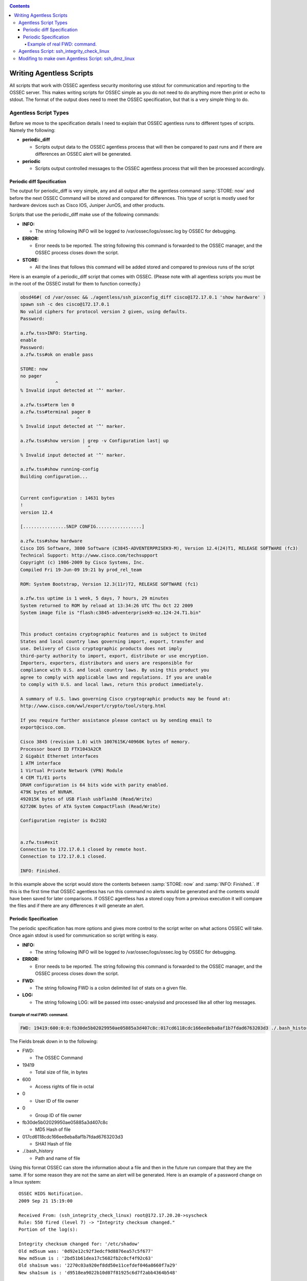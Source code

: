 
.. _manual-agentless-scripts:

.. contents::

Writing Agentless Scripts
=========================

All scripts that work with OSSEC agentless security monitoring use stdout 
for communication and reporting to the OSSEC server. This makes writing scripts 
for OSSEC simple as you do not need to do anything more then print or echo to 
stdout. The format of the output does need to meet the OSSEC specification, 
but that is a very simple thing to do.

Agentless Script Types 
----------------------

Before we move to the specification details I need to explain that OSSEC agentless 
runs to different types of scripts. Namely the following:

- **periodic_diff**

  - Scripts output data to the OSSEC agentless process that will then be compared 
    to past runs and if there are differences an OSSEC alert will be generated.

- **periodic** 

  - Scripts output controlled messages to the OSSEC agentless process that 
    will then be processed accordingly.

Periodic diff Specification 
^^^^^^^^^^^^^^^^^^^^^^^^^^^

The output for periodic_diff is very simple, any and all output after the agentless 
command :samp:`STORE: now` and before the next OSSEC Command will be stored and compared 
for differences. This type of script is mostly used for hardware devices such as 
Cisco IOS, Juniper JunOS, and other products.

Scripts that use the periodic_diff make use of the following commands:

- **INFO:**

  - The string following INFO will be logged to /var/ossec/logs/ossec.log by OSSEC for debugging. 

- **ERROR:** 

  - Error needs to be reported. The string following this command is forwarded to the 
    OSSEC manager, and the OSSEC process closes down the script.

- **STORE:** 

  - All the lines that follows this command will be added stored and compared to 
    previous runs of the script

Here is an example of a periodic_diff script that comes with OSSEC. (Please note 
with all agentless scripts you must be in the root of the OSSEC install for them 
to function correctly.)

.. code-block:: console 

    obsd46#( cd /var/ossec && ./agentless/ssh_pixconfig_diff cisco@172.17.0.1 'show hardware' )
    spawn ssh -c des cisco@172.17.0.1
    No valid ciphers for protocol version 2 given, using defaults.
    Password: 

    a.zfw.tss>INFO: Starting.
    enable
    Password: 
    a.zfw.tss#ok on enable pass

    STORE: now
    no pager
                 ^
    % Invalid input detected at '^' marker.

    a.zfw.tss#term len 0
    a.zfw.tss#terminal pager 0
                         ^
    % Invalid input detected at '^' marker.

    a.zfw.tss#show version | grep -v Configuration last| up
                             ^
    % Invalid input detected at '^' marker.

    a.zfw.tss#show running-config
    Building configuration...


    Current configuration : 14631 bytes
    !
    version 12.4

    [................SNIP CONFIG.................]

    a.zfw.tss#show hardware
    Cisco IOS Software, 3800 Software (C3845-ADVENTERPRISEK9-M), Version 12.4(24)T1, RELEASE SOFTWARE (fc3)
    Technical Support: http://www.cisco.com/techsupport
    Copyright (c) 1986-2009 by Cisco Systems, Inc.
    Compiled Fri 19-Jun-09 19:21 by prod_rel_team

    ROM: System Bootstrap, Version 12.3(11r)T2, RELEASE SOFTWARE (fc1)

    a.zfw.tss uptime is 1 week, 5 days, 7 hours, 29 minutes
    System returned to ROM by reload at 13:34:26 UTC Thu Oct 22 2009
    System image file is "flash:c3845-adventerprisek9-mz.124-24.T1.bin"


    This product contains cryptographic features and is subject to United
    States and local country laws governing import, export, transfer and
    use. Delivery of Cisco cryptographic products does not imply
    third-party authority to import, export, distribute or use encryption.
    Importers, exporters, distributors and users are responsible for
    compliance with U.S. and local country laws. By using this product you
    agree to comply with applicable laws and regulations. If you are unable
    to comply with U.S. and local laws, return this product immediately.

    A summary of U.S. laws governing Cisco cryptographic products may be found at:
    http://www.cisco.com/wwl/export/crypto/tool/stqrg.html

    If you require further assistance please contact us by sending email to
    export@cisco.com.

    Cisco 3845 (revision 1.0) with 1007615K/40960K bytes of memory.
    Processor board ID FTX1043A2CR
    2 Gigabit Ethernet interfaces
    1 ATM interface
    1 Virtual Private Network (VPN) Module
    4 CEM T1/E1 ports
    DRAM configuration is 64 bits wide with parity enabled.
    479K bytes of NVRAM.
    492015K bytes of USB Flash usbflash0 (Read/Write)
    62720K bytes of ATA System CompactFlash (Read/Write)

    Configuration register is 0x2102


    a.zfw.tss#exit
    Connection to 172.17.0.1 closed by remote host.
    Connection to 172.17.0.1 closed.

    INFO: Finished.


In this example above the script would store the contents between :samp:`STORE: now` 
and :samp:`INFO: Finished.`. If this is the first time that OSSEC agentless has run 
this command no alerts would be generated and the contents would have been saved for 
later comparisons. If OSSEC agentless has a stored copy from a previous execution it 
will compare the files and if there are any differences it will generate an alert.

Periodic Specification 
^^^^^^^^^^^^^^^^^^^^^^

The periodic specification has more options and gives more control to the script 
writer on what actions OSSEC will take. Once again stdout is used for communication 
so script writing is easy.

- **INFO:** 

  - The string following INFO will be logged to /var/ossec/logs/ossec.log by OSSEC for 
    debugging.

- **ERROR:**

  - Error needs to be reported. The string following this command is forwarded to the 
    OSSEC manager, and the OSSEC process closes down the script.

- **FWD:**

  - The string following FWD is a colon delimited list of stats on a given file.

- **LOG:** 

  - The string following LOG: will be passed into ossec-analysisd and processed like 
    all other log messages.
    
Example of real FWD: command.
~~~~~~~~~~~~~~~~~~~~~~~~~~~~~

.. code-block:: console 

    FWD: 19419:600:0:0:fb30de5b02029950ae05885a3d407c8c:017cd6118cdc166ee8eba8af1b7fdad6763203d3 ./.bash_history 

The Fields break down in to the following:

- FWD:

  -  The OSSEC Command

- 19419 

  - Total size of file, in bytes 

- 600 

  - Access rights of file in octal

- 0 

  - User ID of file owner

- 0 

  - Group ID of file owner 

- fb30de5b02029950ae05885a3d407c8c 

  - MD5 Hash of file 

- 017cd6118cdc166ee8eba8af1b7fdad6763203d3 

  - SHA1 Hash of file 

- ./.bash_history 

  - Path and name of file


Using this format OSSEC can store the information about a file and then in the future run 
compare that they are the same. If for some reason they are not the same an alert will be 
generated. Here is an example of a password change on a linux system: ::

    OSSEC HIDS Notification.
    2009 Sep 21 15:19:00

    Received From: (ssh_integrity_check_linux) root@172.17.20.20->syscheck
    Rule: 550 fired (level 7) -> "Integrity checksum changed."
    Portion of the log(s):

    Integrity checksum changed for: '/etc/shadow'
    Old md5sum was: '0d92e12c92f3edcf9d8876ea57c5f677'
    New md5sum is : '2bd51b61dea17c5682fb2c0cf4f92c63'
    Old sha1sum was: '2270c03a920ef8dd50e11cefdef046a8660f7a29'
    New sha1sum is : 'd9518ea9022b10d07f81925c6d7f2abb4364b548'
     
    --END OF NOTIFICATION

Agentless Script: ssh_integrity_check_linux 
-------------------------------------------

Now that we have an understanding of how agentless scripts communicate with the parent 
OSSEC preocess, let’s move on to a working example. The OSSEC supplied script 
``ssh_integrity_check_linux`` is a great place to start, so lets open it up and see 
what is going on.

.. code-block:: console
    
    obsd46# cat /var/ossec/agentless/ssh_integrity_check_linux
     #!/usr/bin/env expect

     # @(#) $Id: ssh_integrity_check_linux,v 1.11 2009/06/24 17:06:21 dcid Exp $
     # Agentless monitoring
     #
     # Copyright (C) 2009 Trend Micro Inc.
     # All rights reserved.
     #
     # This program is a free software; you can redistribute it
     # and/or modify it under the terms of the GNU General Public
     # License (version 3) as published by the FSF - Free Software
     # Foundation.


     # Main script.
    source "agentless/main.exp"


     # SSHing to the box and passing the directories to check.
    if [catch {
        spawn ssh $hostname
    } loc_error] {
        send_user "ERROR: Opening connection: $loc_error.\n"
        exit 1;
    }


    source $sshsrc
    source $susrc

    set timeout 600
    send "echo \"INFO: Starting.\"; for i in `find $args 2>/dev/null`;do tail \$i >/dev/null 2>&1 && 
    md5=`md5sum \$i | cut -d \" \" -f 1` && sha1=`sha1sum \$i | cut -d \" \" -f
     1` && echo FWD: `stat --printf \"%s:%a:%u:%g\" \$i`:\$md5:\$sha1 \$i; done; exit\r"
    send "exit\r"

    expect {
        timeout {
            send_user "ERROR: Timeout while running commands on host: $hostname .\n"
            exit 1;
        }
        eof {
            send_user "\nINFO: Finished.\n"
            exit 0;
        }
    }

    exit 0;


The comments in the script hints to what is going on, but everything up to and 
including set timeout 600 is related to setting up the expect functions and code 
for handling the ssh subprocess and connecting to the remote host. I am not going 
to spend any time with this section, I am just going to make use of it.

The meat of what is getting processed on the remote end all happens in two lines.

.. code-block:: sh 

    send "echo \"INFO: Starting.\"; for i in `find $args 2>/dev/null`;do tail \$i >/dev/null 2>&1 && 
    md5=`md5sum \$i | cut -d \" \" -f 1` && sha1=`sha1sum \$i | cut -d \" \" -f
     1` && echo FWD: `stat --printf \"%s:%a:%u:%g\" \$i`:\$md5:\$sha1 \$i; done; exit\r"

Let's break this down to see what is happening.

The send command pushes the following string to the ssh subprocess which gets run on 
the remote end of the connection. Before the script is sent to the remote host expect internally 
processes the string. This includes searching for variables and removing any control characters.

The control characters are first taken into account, and in the case of our example all escaped 
special characters are processed. \", \r, and \$ would be replaced with ", “carriage return“, 
and & respectively. The reason the escape characters are needed so that they will not 
interfere with expects own string processing and control. We will need to handle control 
characters in this way when we begin writing our own script.
    
While special characters were being handled by expect it also looked for variables to 
replace, in this case it will find $args and replace it with what ever arguments were 
passed to the script by the OSSEC agentless process. If we specified the following in 
``/var/ossec/etc/ossec.conf`` the $args variable would be replaced with ``/bin /etc /sbin``.

.. code-block:: xml

     <agentless>
         <type>ssh_integrity_check_linux</type>
         <frequency>3600</frequency>
         <host>root@172.17.20.20</host>
         <state>periodic</state>
         <arguments>/bin /etc /sbin</arguments>
     </agentless>

Back to the commands that get run. Once expect has completed replacement we are 
left with this command.

.. code-block:: sh

    echo "INFO: Starting."; for i in `find /bin /etc /sbin 2>/dev/null`;do tail $i >/dev/null 2>&1 && 
    md5=`md5sum $i | cut -d " " -f 1` && sha1=`sha1sum $i | cut -d " " -f
     1` && echo FWD: `stat --printf "%s:%a:%u:%g" $i`:$md5:$sha1 $i; done; exit
        exit


This script then goes and uses the Unix find command to locate all files in 
the specified path (from the arguments passed) and generates an OSSEC FWD: command 
for each one and prints it to stdout. Making use of the commands stat, md5sum, and 
sha1sum to generate the data needed. Here is an example of the output checking.

.. code-block:: console 

    spawn ssh root@172.17.20.20
    Last login: Wed Nov  4 11:32:51 2009 from 172.17.20.131^M
    [linux26 ~]# 
    INFO: Started.
    echo "INFO: Starting."; for i in `find {/bin /etc /sbin} 2>/dev/null`;do tail $i >/dev/null 2>&1 && 
    md5=`md5sum $i | cut -d " " -f 1` && sha1=`sh a1sum $i | cut -d " " -f
     1` && echo FWD: `stat --printf "%s:%a:%u:%g" $i`:$md5:$sha1 $i; done; exit
    INFO: Starting.
    FWD: 833:644:0:0:4148adea745af5121963f6b731b60013:60877a6f6981b16c0d53d32bcd3f07d41cfb5bd4 /etc/modprobe.d/
    glib2.sh
    [...........SNIP............]
    FWD: 1696:644:0:0:c2bd306b205ad9e81fb02ce6b225d384:5244d65815cb228a4fac7bc4c1c7774508fb7505 /etc/nsswitch.conf
    FWD: 85179:644:0:0:8db574225cd1068b47e77ceccd96f8ff:b5ef6183b35ee9d1b66ed2cefe98003c5bd99192 /etc/sensors.conf
    FWD: 49:644:0:0:52c3df2f1edf30ca3db82174be3a68d2:1934648f2429b70b1f729d343a6956fb0ea73136 /etc/php.d/imap.ini
    FWD: 873:644:0:0:04559d1fe27ecd079b69df8b319f937e:e5cab1bf1f9e4bc4386309f4e00a9b7be3e543a2 /etc/php.d/memcache.ini
    FWD: 59:644:0:0:94636ba6c4bac9d8d49d9de1a513ae0c:41d5164a2c6e332e40edf55c59a2d0df8a260964 /etc/php.d/pdo_mysql.ini
    FWD: 49:644:0:0:917dbbafbfaaa20f660063d627123dae:0e829d4ffc69f58dc258510b4b8452412e31ccc5 /etc/php.d/json.ini
    FWD: 0:644:0:0:d41d8cd98f00b204e9800998ecf8427e:da39a3ee5e6b4b0d3255bfef95601890afd80709 /etc/wvdial.conf
    logout
    Connection to 172.17.20.20 closed.

    INFO: Finished.

Modifing to make own Agentless Script: ssh_dmz_linux
----------------------------------------------------

Using the built in OSSEC agentless scripts are great, but sometimes we need more 
focused scanning and checking. So let’s modify the ssh_integrity_check_linux 
for our environment.

The goals for this new script will be to watch for changes to files based 
on the following criteria:

- All setuid and setgid files
- All files related to authentication (including .htaccess and ssh files)
- All application specific files (apache, ssh)

**Finding all setuid and setgid files**

Let’s first start by identifying a method to locate all files with their 
setuid or setgid bits enabled. To do this we will ssh to the host 172.17.20.20 
and use find to locate the files.

.. code-block:: xml

    obsd46# sudo -u ossec ssh root@172.17.20.20
    [linux26 ~]# find / -type f \( -perm -4000 -o -perm -2000 \) 
    /sbin/umount.nfs
    /sbin/netreport
    /sbin/unix_chkpwd
    /sbin/mount.nfs
    /sbin/pam_timestamp_check
    /sbin/mount.nfs4
    /sbin/umount.nfs4
    /bin/ping6
    /bin/su
    /bin/umount
    /bin/ping
    /bin/mount
    /lib/dbus-1/dbus-daemon-launch-helper
    /usr/libexec/openssh/ssh-keysign
    /usr/libexec/utempter/utempter
    /usr/sbin/usernetctl
    /usr/sbin/postqueue
    /usr/sbin/userhelper
    /usr/sbin/userisdnctl
    /usr/sbin/postdrop
    /usr/sbin/suexec
    /usr/bin/chsh
    /usr/bin/chfn
    /usr/bin/sudo
    /usr/bin/locate
    /usr/bin/wall
    /usr/bin/sudoedit
    /usr/bin/gpasswd
    /usr/bin/lockfile
    /usr/bin/newgrp
    /usr/bin/write
    /usr/bin/screen
    /usr/bin/passwd
    /usr/bin/chage
    /usr/bin/sperl5.8.8
    /usr/bin/crontab
    /usr/bin/ssh-agent

**Finding all files related to authentication and applications specific files**

Finding all files with setuid and setgid was simple, but finding all files related to 
authentication is more invloved. This of course will vary from system to system, but 
this should be good starting point.


.. code-block:: console 

    obsd46# sudo -u ossec ssh root@172.17.20.20
    [linux26 ~]# find / \( -name ".ssh" -o -name "ssh" -o -name "sshd" -o -name "httpd" -o -name ".htaccess" 
    -o -name "pam.d" \) -exec find {} \;
    /var/www/html/admin/modules/framework/var/www/html/admin/modules/.htaccess
    /etc/httpd
    /etc/httpd/conf
    /etc/httpd/conf.d
    /etc/httpd/conf.d/php.conf
    /etc/httpd/conf.d/proxy_ajp.conf
    /etc/httpd/conf.d/README
    /etc/httpd/conf.d/ssl.conf
    /etc/httpd/conf.d/welcome.conf
    /etc/httpd/conf/httpd.conf
    /etc/httpd/conf/magic
    /etc/httpd/logs
    /etc/httpd/modules
    /etc/httpd/run
    /etc/logrotate.d/httpd
    /etc/pam.d
    /etc/pam.d/authconfig
    [...................SNIP PAM Files.....................]
    /etc/pam.d/system-config-network-cmd
    /etc/pam.d/vsftpd
    /etc/rc.d/init.d/httpd
    /etc/rc.d/init.d/sshd
    /etc/ssh
    /etc/ssh/ssh_config
    /etc/ssh/sshd_config
    /etc/ssh/ssh_host_dsa_key
    /etc/ssh/ssh_host_dsa_key.pub
    /etc/ssh/ssh_host_key
    /etc/ssh/ssh_host_key.pub
    /etc/ssh/ssh_host_rsa_key
    /etc/ssh/ssh_host_rsa_key.pub
    /etc/sysconfig/httpd
    /root/.ssh
    /root/.ssh/authorized_keys
    /usr/bin/ssh
    /usr/lib/httpd
    /usr/lib/httpd/modules
    /usr/lib/httpd/modules/libphp5.so
    [...................SNIP Apache modules................]

    /usr/lib/httpd/modules/mod_vhost_alias.so
    /usr/sbin/httpd
    /usr/sbin/sshd
    /usr/src/tbm-pbxconfig-5.5.1/amp_conf/htdocs/admin/modules/framework/htdocs/admin/modules/.htaccess
    /usr/src/tbm-pbxconfig-5.5.1/amp_conf/htdocs/admin/modules/.htaccess
    /var/empty/sshd
    /var/empty/sshd/etc
    /var/empty/sshd/etc/localtime
    /var/www/html/admin/modules/framework/var/www/html/admin/modules/.htaccess
    /var/www/html/admin/modules/.htaccess

**Merging finds**

Now we have two basic find methods that identify the files we want to monitor for 
changes, but our finds were a little greedy so we should create a way to strip out 
unwanted files from the list. As this is a unix system egrep is the king for finding 
or removing items from a list. To simplify things we can use egrep with the -v 
command line argument which tells egrep NOT to print any matching items.

Just to make sure that we do not end up double processing files we can make use 
of the sort command with -u argument to remove any duplicates.

Here is how we would put together both finds, egrep, and sort to locate and 
filter what is needed.

.. code-block:: console 

    ( find / -type f \( -perm -4000 -o -perm -2000 \) && \find / \( -name ".ssh" -o -name "ssh" -o -name "sshd" 
    -o -name "httpd" -o -name ".htaccess" -o -name "pam.d" \) -exec find {} \; ) 2>/dev/null | egrep 
    -v "known_hosts|moduli|var\/log|var\/lock" | sort -u

The above command we have found all files and paths that we would like to monitor, 
but this still needs to be integrated into a script on the OSSEC server.

**Creating ssh_dmz_linux**

We don’t want to make changes to ssh_integrity_check_linux directly so we will need 
to make a copy.

.. code-block:: console

    obsd46# (cd /var/ossec/agentless && cp ssh_integrity_check_linux ssh_dmz_linux) 

Integrating our new command line into the script we must pay close attention to 
special characters that expect will process. Due to this we will need to escape 
all / and " by proceeding them with \. Once we are done escaping we just insert 
our new line in place of find $args 2>/dev/null in our new file.

Here is what the completed script will look like.

.. code-block:: console 

    obsd56# cat /var/ossec/agentless/ssh_dmz_linux
     #!/usr/bin/env expect

     # @(#) $Id: ssh_integrity_check_linux,v 1.11 2009/06/24 17:06:21 dcid Exp $
     # Agentless monitoring
     #
     # Copyright (C) 2009 Trend Micro Inc.
     # All rights reserved.
     # 
     # This program is a free software; you can redistribute it
     # and/or modify it under the terms of the GNU General Public
     # License (version 3) as published by the FSF - Free Software
     # Foundation.


     # Main script.
    source "agentless/main.exp"


     # SSHing to the box and passing the directories to check.
    if [catch {
        spawn ssh $hostname
    } loc_error] {
        send_user "ERROR: Opening connection: $loc_error.\n"
        exit 1;
    }


    source $sshsrc
    source $susrc

    set timeout 600
    send "echo \"INFO: Starting.\"; for i in `(find / \\( -name \".ssh\" -o -name \"ssh\" -o -name \"sshd\" 
    -o -name \"httpd\" -o -name \".htaccess\" -o -name \"pam.d\" \\) -exec find {} \\; && find / -type f 
    \\( -perm -4000 -o -perm -2000 \\); ) 2>/dev/null | egrep -v \"known_hosts|moduli|var\\/log|var\\/lock\" | sort -u`;
    do tail \$i >/dev/null 2>&1 && md5=`md5sum \$i | cut -d \" \" -f 1` && sha1=`sha1sum \$i | cut -d \" \" 
    -f 1` && echo FWD: `stat --printf \"%s:%a:%u:%g\" \$i`:\$md5:\$sha1 \$i; done; exit\r"
    send "exit\r"

    expect {
        timeout {
            send_user "ERROR: Timeout while running commands on host: $hostname .\n"
            exit 1;
        }
        eof {
            send_user "\nINFO: Finished.\n"
            exit 0;
        }
    }

    exit 0;

**Testing** 

Before we add this new script to OSSEC configuration we need to test it. 

.. code-block:: console 

    obsd46# (cd /var/ossec && sudo -u ossec ./agentless/ssh_dmz_linux root@172.17.20.20 )

    ERROR: ssh_integrity_check <hostname> <arguments>


Due to not making use of the of the $arg variable in the way that ssh_integrity_check_linux 
wants use too, this caused this the problem above. Solving this problem would require 
making changes to files that will effect other built in scripts. So a quick solution is 
to just pass anything as an argument to the script. This will have no effect on our 
script as we do not make use of the $arg variable.

.. code-block:: console 

    obsd46# (cd /var/ossec && sudo -u ossec ./agentless/ssh_dmz_linux root@172.17.20.20 NOTUSED)
    spawn ssh root@172.17.20.20
    Last login: Wed Nov  4 13:46:32 2009 from 172.17.20.131^M
    [linux26 ~]#  
    INFO: Started.
    echo "INFO: Starting."; for i in `(find / \( -name ".ssh" -o -name "ssh" -o -name "sshd" -o -name "httpd" 
    -o -name ".htaccess" -o -name "pam.d" \)  -exec find {} \; && find / -type f \( -perm -4000 -o -perm -2000 
    \); ) 2>/dev/null | egrep -v "known_hosts|moduli|var\/log|var\/lock"`;do tail $i >/dev/null 2>&1 &&
     md5=`md5s ^Mum $i | cut -d " " -f 1` && sha1=`sha1sum $i | cut -d " " -f 1` && echo FWD: `stat --printf 
    "%s:%a:%u:%g" $i`:$md5:$sha1 $i; done; exit
    INFO: Starting.
    FWD: 14:775:100:101:3bc0a3e92f8170084dd102eda9a474b1:25a1783a3c6bdd9745ec245ec1bfa0414ee05d23 /var/www/html/admin/modules/.htaccessmodules/.htaccess
    FWD: 3519:644:0:0:e4ca381035a34b7a852184cc0dd89baa:6e43d0b5a46ed5ba78da5c7e9dcf319b27d769e7 /var/empty/sshd/etc/localtime
    FWD: 560:644:0:0:58370830ecfa056421ad21aff9c18905:d115bb5aeefaab97c53fbbd5df84ebcb9170d796 /etc/httpd/conf.d/php.conf
    [...................SNIP.............................]
    FWD: 392:644:0:0:e92bea7e9d70a9ecdc61edd7c0a2f59a:d77b61dac010c60589b4d8a2039e3b8a5bed18b2 /etc/httpd/conf.d/README
    FWD: 70888:4711:0:0:9046bd13339e7ef22266067b633e601a:3fc41029ddb14fe4ed613f479fa9e89c944f04dd /usr/bin/sperl5.8.8
    FWD: 315416:6755:0:0:4c63a9709fb7f0f97c30aa29d204859c:c379efa658de72866b8f6de5767906ff78d127b0 /usr/bin/crontab
    FWD: 88964:2755:0:99:baf3ebef6377d6ef42858776c33621b0:62394bf57d18c3fd49adeb39a1da61661cabc3c8 /usr/bin/ssh-agent
    logout
    Connection to 172.17.20.20 closed.

    INFO: Finished.




